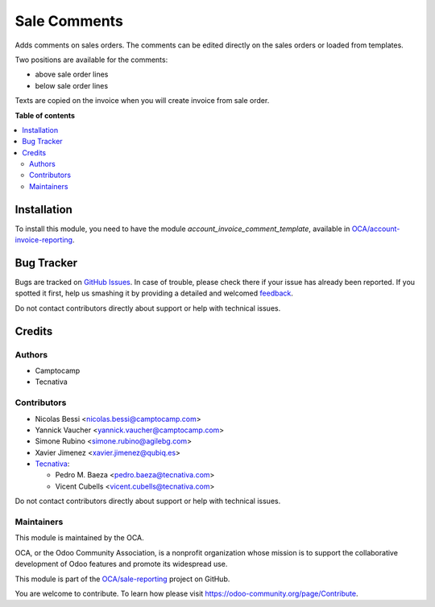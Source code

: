 =============
Sale Comments
=============

.. !!!!!!!!!!!!!!!!!!!!!!!!!!!!!!!!!!!!!!!!!!!!!!!!!!!!
   !! This file is generated by oca-gen-addon-readme !!
   !! changes will be overwritten.                   !!
   !!!!!!!!!!!!!!!!!!!!!!!!!!!!!!!!!!!!!!!!!!!!!!!!!!!!

.. |badge1| image:: https://img.shields.io/badge/maturity-Beta-yellow.png
    :target: https://odoo-community.org/page/development-status
    :alt: Beta
.. |badge2| image:: https://img.shields.io/badge/licence-AGPL--3-blue.png
    :target: http://www.gnu.org/licenses/agpl-3.0-standalone.html
    :alt: License: AGPL-3
.. |badge3| image:: https://img.shields.io/badge/github-OCA%2Fsale--reporting-lightgray.png?logo=github
    :target: https://github.com/OCA/sale-reporting/tree/11.0/sale_comment_template
    :alt: OCA/sale-reporting
.. |badge4| image:: https://img.shields.io/badge/weblate-Translate%20me-F47D42.png
    :target: https://translation.odoo-community.org/projects/sale-reporting-11-0/sale-reporting-11-0-sale_comment_template
    :alt: Translate me on Weblate
.. |badge5| image:: https://img.shields.io/badge/runbot-Try%20me-875A7B.png
    :target: https://runbot.odoo-community.org/runbot/148/11.0
    :alt: Try me on Runbot

|badge1| |badge2| |badge3| |badge4| |badge5| 

Adds comments on sales orders.
The comments can be edited directly on the sales orders or loaded from
templates.

Two positions are available for the comments:

- above sale order lines
- below sale order lines

Texts are copied on the invoice when you will create invoice from sale order.

**Table of contents**

.. contents::
   :local:

Installation
============

To install this module, you need to have the module
`account_invoice_comment_template`, available in `OCA/account-invoice-reporting
<https://github.com/OCA/account-invoice-reporting>`_.

Bug Tracker
===========

Bugs are tracked on `GitHub Issues <https://github.com/OCA/sale-reporting/issues>`_.
In case of trouble, please check there if your issue has already been reported.
If you spotted it first, help us smashing it by providing a detailed and welcomed
`feedback <https://github.com/OCA/sale-reporting/issues/new?body=module:%20sale_comment_template%0Aversion:%2011.0%0A%0A**Steps%20to%20reproduce**%0A-%20...%0A%0A**Current%20behavior**%0A%0A**Expected%20behavior**>`_.

Do not contact contributors directly about support or help with technical issues.

Credits
=======

Authors
~~~~~~~

* Camptocamp
* Tecnativa

Contributors
~~~~~~~~~~~~

* Nicolas Bessi <nicolas.bessi@camptocamp.com>
* Yannick Vaucher <yannick.vaucher@camptocamp.com>
* Simone Rubino <simone.rubino@agilebg.com>
* Xavier Jimenez <xavier.jimenez@qubiq.es>
* `Tecnativa <https://www.tecnativa.com>`_:

  * Pedro M. Baeza <pedro.baeza@tecnativa.com>
  * Vicent Cubells <vicent.cubells@tecnativa.com>

Do not contact contributors directly about support or help with technical issues.

Maintainers
~~~~~~~~~~~

This module is maintained by the OCA.

.. image:: https://odoo-community.org/logo.png
   :alt: Odoo Community Association
   :target: https://odoo-community.org

OCA, or the Odoo Community Association, is a nonprofit organization whose
mission is to support the collaborative development of Odoo features and
promote its widespread use.

This module is part of the `OCA/sale-reporting <https://github.com/OCA/sale-reporting/tree/11.0/sale_comment_template>`_ project on GitHub.

You are welcome to contribute. To learn how please visit https://odoo-community.org/page/Contribute.
